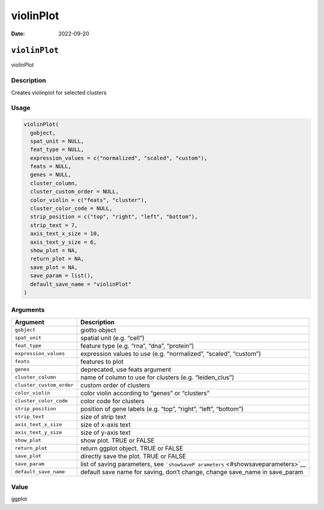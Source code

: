 ==========
violinPlot
==========

:Date: 2022-09-20

``violinPlot``
==============

violinPlot

Description
-----------

Creates violinplot for selected clusters

Usage
-----

.. code:: r

   violinPlot(
     gobject,
     spat_unit = NULL,
     feat_type = NULL,
     expression_values = c("normalized", "scaled", "custom"),
     feats = NULL,
     genes = NULL,
     cluster_column,
     cluster_custom_order = NULL,
     color_violin = c("feats", "cluster"),
     cluster_color_code = NULL,
     strip_position = c("top", "right", "left", "bottom"),
     strip_text = 7,
     axis_text_x_size = 10,
     axis_text_y_size = 6,
     show_plot = NA,
     return_plot = NA,
     save_plot = NA,
     save_param = list(),
     default_save_name = "violinPlot"
   )

Arguments
---------

+-------------------------------+--------------------------------------+
| Argument                      | Description                          |
+===============================+======================================+
| ``gobject``                   | giotto object                        |
+-------------------------------+--------------------------------------+
| ``spat_unit``                 | spatial unit (e.g. “cell”)           |
+-------------------------------+--------------------------------------+
| ``feat_type``                 | feature type (e.g. “rna”, “dna”,     |
|                               | “protein”)                           |
+-------------------------------+--------------------------------------+
| ``expression_values``         | expression values to use             |
|                               | (e.g. “normalized”, “scaled”,        |
|                               | “custom”)                            |
+-------------------------------+--------------------------------------+
| ``feats``                     | features to plot                     |
+-------------------------------+--------------------------------------+
| ``genes``                     | deprecated, use feats argument       |
+-------------------------------+--------------------------------------+
| ``cluster_column``            | name of column to use for clusters   |
|                               | (e.g. “leiden_clus”)                 |
+-------------------------------+--------------------------------------+
| ``cluster_custom_order``      | custom order of clusters             |
+-------------------------------+--------------------------------------+
| ``color_violin``              | color violin according to “genes” or |
|                               | “clusters”                           |
+-------------------------------+--------------------------------------+
| ``cluster_color_code``        | color code for clusters              |
+-------------------------------+--------------------------------------+
| ``strip_position``            | position of gene labels (e.g. “top”, |
|                               | “right”, “left”, “bottom”)           |
+-------------------------------+--------------------------------------+
| ``strip_text``                | size of strip text                   |
+-------------------------------+--------------------------------------+
| ``axis_text_x_size``          | size of x-axis text                  |
+-------------------------------+--------------------------------------+
| ``axis_text_y_size``          | size of y-axis text                  |
+-------------------------------+--------------------------------------+
| ``show_plot``                 | show plot. TRUE or FALSE             |
+-------------------------------+--------------------------------------+
| ``return_plot``               | return ggplot object. TRUE or FALSE  |
+-------------------------------+--------------------------------------+
| ``save_plot``                 | directly save the plot. TRUE or      |
|                               | FALSE                                |
+-------------------------------+--------------------------------------+
| ``save_param``                | list of saving parameters, see       |
|                               | ```showSaveP                         |
|                               | arameters`` <#showsaveparameters>`__ |
+-------------------------------+--------------------------------------+
| ``default_save_name``         | default save name for saving, don’t  |
|                               | change, change save_name in          |
|                               | save_param                           |
+-------------------------------+--------------------------------------+

Value
-----

ggplot
